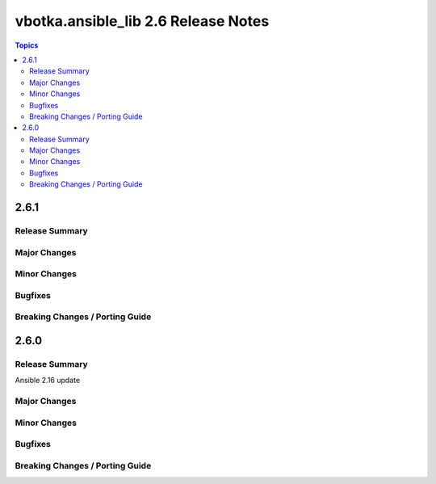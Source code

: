 ====================================
vbotka.ansible_lib 2.6 Release Notes
====================================

.. contents:: Topics


2.6.1
=====

Release Summary
---------------


Major Changes
-------------

Minor Changes
-------------

Bugfixes
--------

Breaking Changes / Porting Guide
--------------------------------


2.6.0
=====

Release Summary
---------------
Ansible 2.16 update

Major Changes
-------------

Minor Changes
-------------

Bugfixes
--------

Breaking Changes / Porting Guide
--------------------------------
